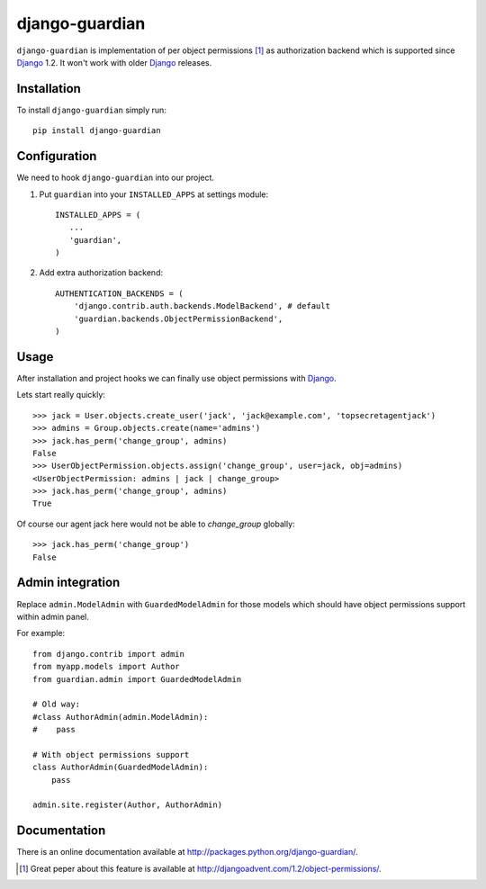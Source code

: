 ===============
django-guardian
===============

``django-guardian`` is implementation of per object permissions [1]_ as 
authorization backend which is supported since Django_ 1.2. It won't
work with older Django_ releases.

Installation
------------

To install ``django-guardian`` simply run::

    pip install django-guardian

Configuration
-------------

We need to hook ``django-guardian`` into our project.

1. Put ``guardian`` into your ``INSTALLED_APPS`` at settings module::

      INSTALLED_APPS = (
         ...
         'guardian',
      )
   
2. Add extra authorization backend::

      AUTHENTICATION_BACKENDS = (
          'django.contrib.auth.backends.ModelBackend', # default
          'guardian.backends.ObjectPermissionBackend',
      )
         
Usage
-----

After installation and project hooks we can finally use object permissions
with Django_.

Lets start really quickly::

    >>> jack = User.objects.create_user('jack', 'jack@example.com', 'topsecretagentjack')
    >>> admins = Group.objects.create(name='admins')
    >>> jack.has_perm('change_group', admins)
    False
    >>> UserObjectPermission.objects.assign('change_group', user=jack, obj=admins)
    <UserObjectPermission: admins | jack | change_group>
    >>> jack.has_perm('change_group', admins)
    True

Of course our agent jack here would not be able to *change_group* globally::

    >>> jack.has_perm('change_group')
    False

Admin integration
-----------------

Replace ``admin.ModelAdmin`` with ``GuardedModelAdmin`` for those models
which should have object permissions support within admin panel.

For example::

    from django.contrib import admin
    from myapp.models import Author
    from guardian.admin import GuardedModelAdmin

    # Old way:
    #class AuthorAdmin(admin.ModelAdmin):
    #    pass

    # With object permissions support
    class AuthorAdmin(GuardedModelAdmin):
        pass

    admin.site.register(Author, AuthorAdmin)

Documentation
-------------

There is an online documentation available at
http://packages.python.org/django-guardian/.


.. [1] Great peper about this feature is available at 
   http://djangoadvent.com/1.2/object-permissions/.

.. _Django: http://www.djangoprojecto.org/

